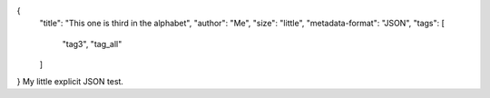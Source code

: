 {
    "title": "This one is third in the alphabet",
    "author": "Me",
    "size": "little",
    "metadata-format": "JSON",
    "tags": [
        "tag3",
        "tag_all"
    ]
}
My little explicit JSON test.
